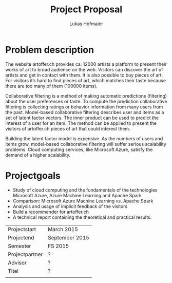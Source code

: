 #+TITLE: Project Proposal
#+AUTHOR: Lukas Hofmaier

* Problem description
The website artoffer.ch provides ca. 12000 artists a platform to present their works of art to broad audience on the web. 
Visitors can discover the art of artists and get in contact with them. 
It is also possible to buy pieces of art. 
For visitors it’s hard to find pieces of art, which matches their taste because there are too many of them (100000 items).

Collaborative filtering is a method of making automatic predictions (filtering) about the user preferences or taste.
To compute the prediction collaborative filtering is collecting ratings or behavior information from many users from the past. 
Model-based collaborative filtering describes user and items as a set of latent factor vectors. 
The inner product can be used to predict the interest of a user for an item.
The method can be applied to present the visitors of artoffer.ch pieces of art that could interest them.

Building the latent factor model is expensive. 
As the numbers of users and items grow, model-based collaborative filtering will suffer serious scalability problems. 
Cloud computing services, like Microsoft Azure, satisfy the demand of a higher scalability. 

* Projectgoals
- Study of cloud computing and the fundamentals of the technologies Microsoft Azure, Azure Machine Learning and Apache Spark
- Comparison: Microsoft Azure Machine Learning vs. Apache Spark
- Analysis and usage of implicit feedback of the visitors
- Build a recommender for artoffer.ch
- A technical report containing the theoretical and practical results.

| Projectstart   | March 2015     |
| Projectend     | September 2015 |
| Semester       | FS 2015        |
| Projectpartner | ?              |
| Advisor        | ?              |
| Titel          | ?              |
|                |                |

